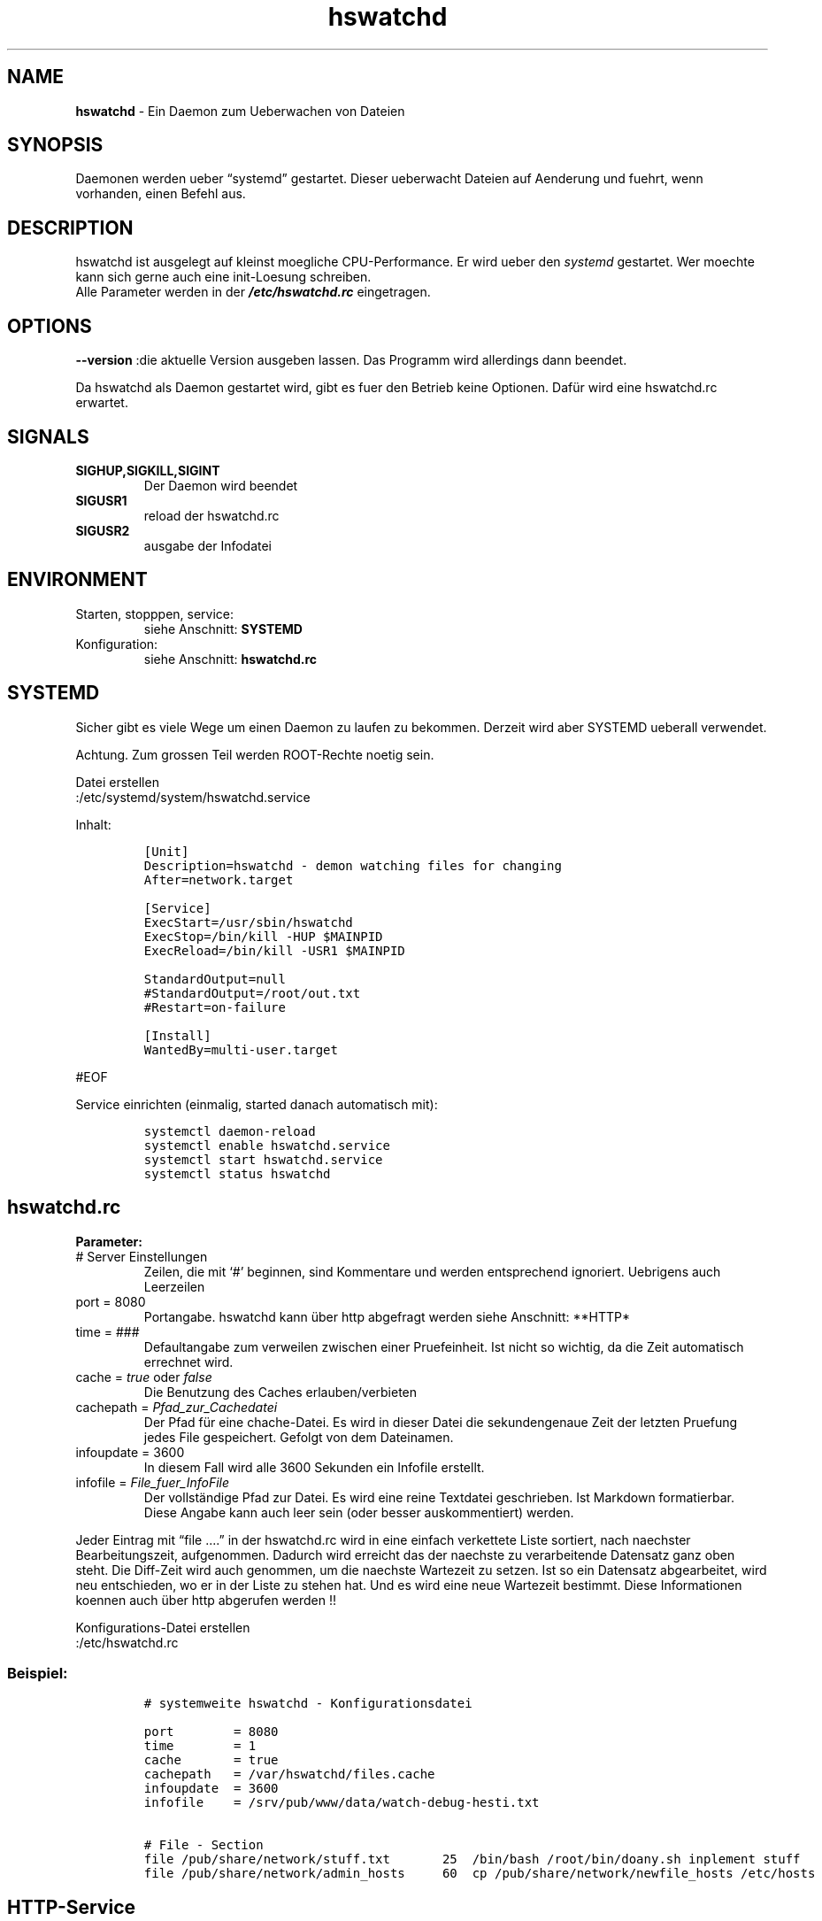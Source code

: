 .\" Automatically generated by Pandoc 2.17.1.1
.\"
.\" Define V font for inline verbatim, using C font in formats
.\" that render this, and otherwise B font.
.ie "\f[CB]x\f[]"x" \{\
. ftr V B
. ftr VI BI
. ftr VB B
. ftr VBI BI
.\}
.el \{\
. ftr V CR
. ftr VI CI
. ftr VB CB
. ftr VBI CBI
.\}
.TH "hswatchd" "8" "24.04.2024" "hswatchd 2.15.0 Finale" "hswatchd - copyright Hesti"
.hy
.SH NAME
.PP
\f[B]hswatchd\f[R] - Ein Daemon zum Ueberwachen von Dateien
.SH SYNOPSIS
.PP
Daemonen werden ueber \[lq]systemd\[rq] gestartet.
Dieser ueberwacht Dateien auf Aenderung und fuehrt, wenn vorhanden,
einen Befehl aus.
.SH DESCRIPTION
.PP
hswatchd ist ausgelegt auf kleinst moegliche CPU-Performance.
Er wird ueber den \f[I]systemd\f[R] gestartet.
Wer moechte kann sich gerne auch eine init-Loesung schreiben.
.PD 0
.P
.PD
Alle Parameter werden in der \f[B]\f[BI]/etc/hswatchd.rc\f[B]\f[R]
eingetragen.
.SH OPTIONS
.PP
\f[B]--version \f[R] :die aktuelle Version ausgeben lassen.
Das Programm wird allerdings dann beendet.
.PP
Da hswatchd als Daemon gestartet wird, gibt es fuer den Betrieb keine
Optionen.
Daf\[:u]r wird eine hswatchd.rc erwartet.
.SH SIGNALS
.TP
\f[B]SIGHUP,SIGKILL,SIGINT\f[R]
Der Daemon wird beendet
.TP
\f[B]SIGUSR1\f[R]
reload der hswatchd.rc
.TP
\f[B]SIGUSR2\f[R]
ausgabe der Infodatei
.SH ENVIRONMENT
.TP
Starten, stopppen, service:
siehe Anschnitt: \f[B]SYSTEMD\f[R]
.TP
Konfiguration:
siehe Anschnitt: \f[B]hswatchd.rc\f[R]
.SH SYSTEMD
.PP
Sicher gibt es viele Wege um einen Daemon zu laufen zu bekommen.
Derzeit wird aber SYSTEMD ueberall verwendet.
.PP
Achtung.
Zum grossen Teil werden ROOT-Rechte noetig sein.
.PP
Datei erstellen
.PD 0
.P
.PD
:/etc/systemd/system/hswatchd.service
.PP
Inhalt:
.IP
.nf
\f[C]
[Unit]
Description=hswatchd - demon watching files for changing
After=network.target

[Service]
ExecStart=/usr/sbin/hswatchd
ExecStop=/bin/kill -HUP $MAINPID
ExecReload=/bin/kill -USR1 $MAINPID

StandardOutput=null
#StandardOutput=/root/out.txt
#Restart=on-failure

[Install]
WantedBy=multi-user.target
\f[R]
.fi
.PP
#EOF
.PP
Service einrichten (einmalig, started danach automatisch mit):
.IP
.nf
\f[C]
systemctl daemon-reload
systemctl enable hswatchd.service
systemctl start hswatchd.service
systemctl status hswatchd
\f[R]
.fi
.SH hswatchd.rc
.PP
\f[B]Parameter:\f[R]
.TP
# Server Einstellungen
Zeilen, die mit `#' beginnen, sind Kommentare und werden entsprechend
ignoriert.
Uebrigens auch Leerzeilen
.TP
port = 8080
Portangabe.
hswatchd kann \[:u]ber http abgefragt werden
siehe Anschnitt: **HTTP*
.TP
time = ###
Defaultangabe zum verweilen zwischen einer Pruefeinheit.
Ist nicht so wichtig, da die Zeit automatisch errechnet wird.
.TP
cache = \f[I]true\f[R] oder \f[I]false\f[R]
Die Benutzung des Caches erlauben/verbieten
.TP
cachepath = \f[I]Pfad_zur_Cachedatei\f[R]
Der Pfad f\[:u]r eine chache-Datei.
Es wird in dieser Datei die sekundengenaue Zeit der letzten Pruefung
jedes File gespeichert.
Gefolgt von dem Dateinamen.
.TP
infoupdate = 3600
In diesem Fall wird alle 3600 Sekunden ein Infofile erstellt.
.TP
infofile = \f[I]File_fuer_InfoFile\f[R]
Der vollst\[:a]ndige Pfad zur Datei.
Es wird eine reine Textdatei geschrieben.
Ist Markdown formatierbar.
Diese Angabe kann auch leer sein (oder besser auskommentiert) werden.
.PP
Jeder Eintrag mit \[lq]file \&....\[rq] in der hswatchd.rc wird in eine
einfach verkettete Liste sortiert, nach naechster Bearbeitungszeit,
aufgenommen.
Dadurch wird erreicht das der naechste zu verarbeitende Datensatz ganz
oben steht.
Die Diff-Zeit wird auch genommen, um die naechste Wartezeit zu setzen.
Ist so ein Datensatz abgearbeitet, wird neu entschieden, wo er in der
Liste zu stehen hat.
Und es wird eine neue Wartezeit bestimmt.
Diese Informationen koennen auch \[:u]ber http abgerufen werden !!
.PP
Konfigurations-Datei erstellen
.PD 0
.P
.PD
:/etc/hswatchd.rc
.SS Beispiel:
.IP
.nf
\f[C]
# systemweite hswatchd - Konfigurationsdatei

port        = 8080
time        = 1
cache       = true
cachepath   = /var/hswatchd/files.cache
infoupdate  = 3600
infofile    = /srv/pub/www/data/watch-debug-hesti.txt

# File - Section
file /pub/share/network/stuff.txt       25  /bin/bash /root/bin/doany.sh inplement stuff
file /pub/share/network/admin_hosts     60  cp /pub/share/network/newfile_hosts /etc/hosts
\f[R]
.fi
.SH HTTP-Service
.PP
hswatchd verf\[:u]gt eine rudiment\[:a]re html-Schnittstelle.
Hier lassen sich ein paar Informationen abrufen.
Der Port ist in der \f[I]hswatchd.rc\f[R] zu definiert.
.TP
\f[I]server:8080/reload.cgi\f[R]
wird hswatchd dazu veranlassen die hswatchd.rc neu zu laden.
.TP
\f[I]server:8080//date.cgi\f[R]
gibt das aktuelle datum mit der Zeit aus.
Das war nur zum Testen drin, aber es stoert ja auch niemanden.
.TP
\f[I]server:8080//nextwatch.html\f[R]
Eine ausfuerliche Seite, welche Dateien als naechstes geprueft werden
und eine kurze Uebersicht welche Parameter mit wirken.
.TP
\f[I]server:8080//drive.cgi?\f[R]
Gefolgt von dem Mount-Point gibt ein paar Informationen ueber gemountete
Laufwerke auf dem Server preis.
Diese koennen so gezielt gesammelt werden.
Ein Aufruf wie \f[I]server:8080//drive.cgi?&boot\f[R] wird die
RootPartition und die boot-Partition ausgeben.
.PP
#EOF
.SH AUTHORS
.PP
Heiko Stoevesandt - alias Hesti - <hstools@t-online.de>
.SH FEHLER
.PP
Fehler (auch in dieser Manpage) unbedingt bitte melden
